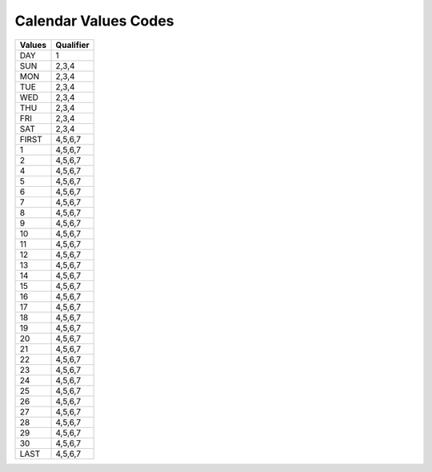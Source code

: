 .. _value-list:

#############################
Calendar Values Codes
#############################

+-------------+------------+
| Values      | Qualifier  |
+=============+============+
| DAY         | 1          |
+-------------+------------+
| SUN         | 2,3,4      |
+-------------+------------+
| MON         | 2,3,4      |
+-------------+------------+
| TUE         | 2,3,4      |
+-------------+------------+
| WED         | 2,3,4      |
+-------------+------------+
| THU         | 2,3,4      |
+-------------+------------+
| FRI         | 2,3,4      |
+-------------+------------+
| SAT         | 2,3,4      |
+-------------+------------+
| FIRST       | 4,5,6,7    |
+-------------+------------+
| 1           | 4,5,6,7    |
+-------------+------------+
| 2           | 4,5,6,7    |
+-------------+------------+
| 4           | 4,5,6,7    |
+-------------+------------+
| 5           | 4,5,6,7    |
+-------------+------------+
| 6           | 4,5,6,7    |
+-------------+------------+
| 7           | 4,5,6,7    |
+-------------+------------+
| 8           | 4,5,6,7    |
+-------------+------------+
| 9           | 4,5,6,7    |
+-------------+------------+
| 10          | 4,5,6,7    |
+-------------+------------+
| 11          | 4,5,6,7    |
+-------------+------------+
| 12          | 4,5,6,7    |
+-------------+------------+
| 13          | 4,5,6,7    |
+-------------+------------+
| 14          | 4,5,6,7    |
+-------------+------------+
| 15          | 4,5,6,7    |
+-------------+------------+
| 16          | 4,5,6,7    |
+-------------+------------+
| 17          | 4,5,6,7    |
+-------------+------------+
| 18          | 4,5,6,7    |
+-------------+------------+
| 19          | 4,5,6,7    |
+-------------+------------+
| 20          | 4,5,6,7    |
+-------------+------------+
| 21          | 4,5,6,7    |
+-------------+------------+
| 22          | 4,5,6,7    |
+-------------+------------+
| 23          | 4,5,6,7    |
+-------------+------------+
| 24          | 4,5,6,7    |
+-------------+------------+
| 25          | 4,5,6,7    |
+-------------+------------+
| 26          | 4,5,6,7    |
+-------------+------------+
| 27          | 4,5,6,7    |
+-------------+------------+
| 28          | 4,5,6,7    |
+-------------+------------+
| 29          | 4,5,6,7    |
+-------------+------------+
| 30          | 4,5,6,7    |
+-------------+------------+
| LAST        | 4,5,6,7    |
+-------------+------------+

